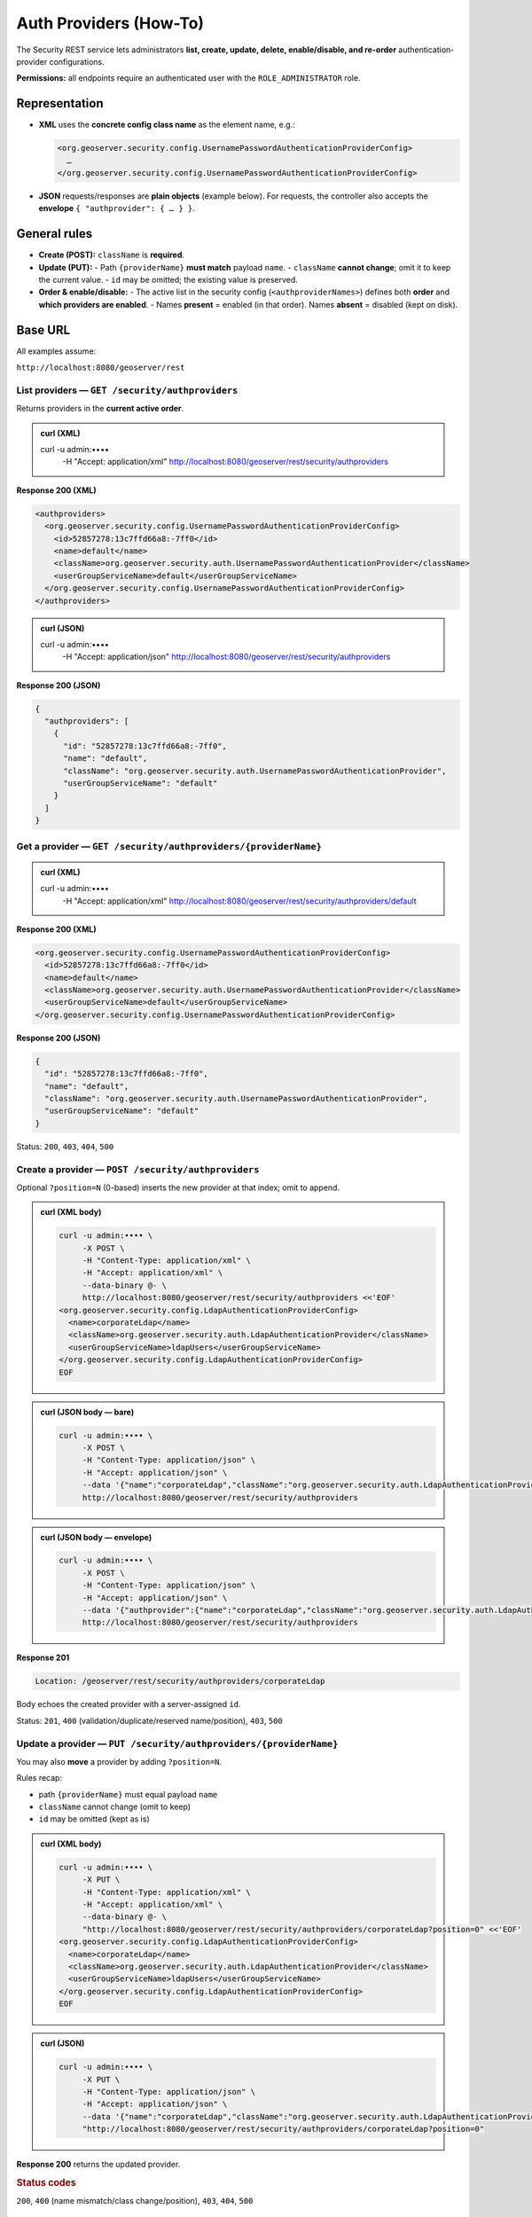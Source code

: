 .. _rest_authproviders:

Auth Providers (How-To)
=======================

The Security REST service lets administrators **list, create, update, delete,
enable/disable, and re-order** authentication-provider configurations.

**Permissions:** all endpoints require an authenticated user with the
``ROLE_ADMINISTRATOR`` role.

Representation
--------------

- **XML** uses the **concrete config class name** as the element name, e.g.:

  .. code-block:: xml

     <org.geoserver.security.config.UsernamePasswordAuthenticationProviderConfig>
       …
     </org.geoserver.security.config.UsernamePasswordAuthenticationProviderConfig>

- **JSON** requests/responses are **plain objects** (example below). For requests,
  the controller also accepts the **envelope** ``{ "authprovider": { … } }``.

General rules
-------------

- **Create (POST):** ``className`` is **required**.
- **Update (PUT):**
  - Path ``{providerName}`` **must match** payload ``name``.
  - ``className`` **cannot change**; omit it to keep the current value.
  - ``id`` may be omitted; the existing value is preserved.
- **Order & enable/disable:**
  - The active list in the security config (``<authproviderNames>``) defines both **order** and **which providers are enabled**.
  - Names **present** = enabled (in that order). Names **absent** = disabled (kept on disk).

Base URL
--------

All examples assume:

``http://localhost:8080/geoserver/rest``

------------------------------------------------
List providers — ``GET /security/authproviders``
------------------------------------------------

Returns providers in the **current active order**.

.. admonition:: curl (XML)

   curl -u admin:•••• \
        -H "Accept: application/xml" \
        http://localhost:8080/geoserver/rest/security/authproviders

**Response 200 (XML)**

.. code-block:: xml

   <authproviders>
     <org.geoserver.security.config.UsernamePasswordAuthenticationProviderConfig>
       <id>52857278:13c7ffd66a8:-7ff0</id>
       <name>default</name>
       <className>org.geoserver.security.auth.UsernamePasswordAuthenticationProvider</className>
       <userGroupServiceName>default</userGroupServiceName>
     </org.geoserver.security.config.UsernamePasswordAuthenticationProviderConfig>
   </authproviders>

.. admonition:: curl (JSON)

   curl -u admin:•••• \
        -H "Accept: application/json" \
        http://localhost:8080/geoserver/rest/security/authproviders

**Response 200 (JSON)**

.. code-block:: json

   {
     "authproviders": [
       {
         "id": "52857278:13c7ffd66a8:-7ff0",
         "name": "default",
         "className": "org.geoserver.security.auth.UsernamePasswordAuthenticationProvider",
         "userGroupServiceName": "default"
       }
     ]
   }

---------------------------------------------------------------
Get a provider — ``GET /security/authproviders/{providerName}``
---------------------------------------------------------------

.. admonition:: curl (XML)

   curl -u admin:•••• \
        -H "Accept: application/xml" \
        http://localhost:8080/geoserver/rest/security/authproviders/default

**Response 200 (XML)**

.. code-block:: xml

   <org.geoserver.security.config.UsernamePasswordAuthenticationProviderConfig>
     <id>52857278:13c7ffd66a8:-7ff0</id>
     <name>default</name>
     <className>org.geoserver.security.auth.UsernamePasswordAuthenticationProvider</className>
     <userGroupServiceName>default</userGroupServiceName>
   </org.geoserver.security.config.UsernamePasswordAuthenticationProviderConfig>

**Response 200 (JSON)**

.. code-block:: json

   {
     "id": "52857278:13c7ffd66a8:-7ff0",
     "name": "default",
     "className": "org.geoserver.security.auth.UsernamePasswordAuthenticationProvider",
     "userGroupServiceName": "default"
   }

Status: ``200``, ``403``, ``404``, ``500``

----------------------------------------------------
Create a provider — ``POST /security/authproviders``
----------------------------------------------------

Optional ``?position=N`` (0-based) inserts the new provider at that index; omit to append.

.. admonition:: curl (XML body)

   .. code-block:: bash

      curl -u admin:•••• \
           -X POST \
           -H "Content-Type: application/xml" \
           -H "Accept: application/xml" \
           --data-binary @- \
           http://localhost:8080/geoserver/rest/security/authproviders <<'EOF'
      <org.geoserver.security.config.LdapAuthenticationProviderConfig>
        <name>corporateLdap</name>
        <className>org.geoserver.security.auth.LdapAuthenticationProvider</className>
        <userGroupServiceName>ldapUsers</userGroupServiceName>
      </org.geoserver.security.config.LdapAuthenticationProviderConfig>
      EOF


.. admonition:: curl (JSON body — bare)

   .. code-block:: bash

      curl -u admin:•••• \
           -X POST \
           -H "Content-Type: application/json" \
           -H "Accept: application/json" \
           --data '{"name":"corporateLdap","className":"org.geoserver.security.auth.LdapAuthenticationProvider","userGroupServiceName":"ldapUsers"}' \
           http://localhost:8080/geoserver/rest/security/authproviders

.. admonition:: curl (JSON body — envelope)

   .. code-block:: bash

      curl -u admin:•••• \
           -X POST \
           -H "Content-Type: application/json" \
           -H "Accept: application/json" \
           --data '{"authprovider":{"name":"corporateLdap","className":"org.geoserver.security.auth.LdapAuthenticationProvider","userGroupServiceName":"ldapUsers"}}' \
           http://localhost:8080/geoserver/rest/security/authproviders

**Response 201**

.. code-block:: none

   Location: /geoserver/rest/security/authproviders/corporateLdap

Body echoes the created provider with a server-assigned ``id``.

Status: ``201``, ``400`` (validation/duplicate/reserved name/position), ``403``, ``500``


------------------------------------------------------------------
Update a provider — ``PUT /security/authproviders/{providerName}``
------------------------------------------------------------------

You may also **move** a provider by adding ``?position=N``.

Rules recap:

- path ``{providerName}`` must equal payload ``name``
- ``className`` cannot change (omit to keep)
- ``id`` may be omitted (kept as is)

.. admonition:: curl (XML body)

   .. code-block:: bash

      curl -u admin:•••• \
           -X PUT \
           -H "Content-Type: application/xml" \
           -H "Accept: application/xml" \
           --data-binary @- \
           "http://localhost:8080/geoserver/rest/security/authproviders/corporateLdap?position=0" <<'EOF'
      <org.geoserver.security.config.LdapAuthenticationProviderConfig>
        <name>corporateLdap</name>
        <className>org.geoserver.security.auth.LdapAuthenticationProvider</className>
        <userGroupServiceName>ldapUsers</userGroupServiceName>
      </org.geoserver.security.config.LdapAuthenticationProviderConfig>
      EOF

.. admonition:: curl (JSON)

   .. code-block:: bash

      curl -u admin:•••• \
           -X PUT \
           -H "Content-Type: application/json" \
           -H "Accept: application/json" \
           --data '{"name":"corporateLdap","className":"org.geoserver.security.auth.LdapAuthenticationProvider","userGroupServiceName":"ldapUsers"}' \
           "http://localhost:8080/geoserver/rest/security/authproviders/corporateLdap?position=0"

**Response 200** returns the updated provider.

.. rubric:: Status codes

``200``, ``400`` (name mismatch/class change/position), ``403``, ``404``, ``500``


---------------------------------------------------------------------
Delete a provider — ``DELETE /security/authproviders/{providerName}``
---------------------------------------------------------------------

Removes the provider **and** drops it from the active order.

.. admonition:: curl

   .. code-block:: bash

      curl -u admin:•••• \
           -X DELETE \
           http://localhost:8080/geoserver/rest/security/authproviders/corporateLdap

.. rubric:: Status codes

``200``, ``403``, ``404`` (not found), ``410`` (already removed), ``500``

-------------------------------------------------------------------
Re-order / enable / disable — ``PUT /security/authproviders/order``
-------------------------------------------------------------------

Send the **complete** list of provider names in the desired order:

- providers **listed** = **enabled** (in that order)
- providers **omitted** = **disabled** (remain configured on disk)

Only **PUT** is allowed.

.. admonition:: curl (JSON)

   .. code-block:: bash

      curl -u admin:•••• \
           -X PUT \
           -H "Content-Type: application/json" \
           --data '{"order":["corporateLdap","default"]}' \
           http://localhost:8080/geoserver/rest/security/authproviders/order

.. admonition:: curl (XML)

   .. code-block:: bash

      curl -u admin:•••• \
           -X PUT \
           -H "Content-Type: application/xml" \
           --data-binary @- \
           http://localhost:8080/geoserver/rest/security/authproviders/order <<'EOF'
      <order>
        <order>corporateLdap</order>
        <order>default</order>
      </order>
      EOF

.. rubric:: Status codes

``200``, ``400`` (unknown name/empty list), ``403``, ``500``


Error responses
---------------

All errors use a simple payload:

.. code-block:: json

   { "status": 400, "message": "Missing 'className' in JSON payload" }

.. code-block:: xml

   <ErrorResponse>
     <status>400</status>
     <message>Missing 'className' in JSON payload</message>
   </ErrorResponse>

Operational notes
-----------------

- Writes are serialized to protect on-disk XML and the security manager state.
- After **POST**, **PUT**, **DELETE**, and **/order** updates, the security configuration is **reloaded** automatically.
- For POST/PUT, prefer to omit ``id``; it is server-managed.

See also
--------

- :api:`OpenAPI reference <authenticationproviders.yaml>`
